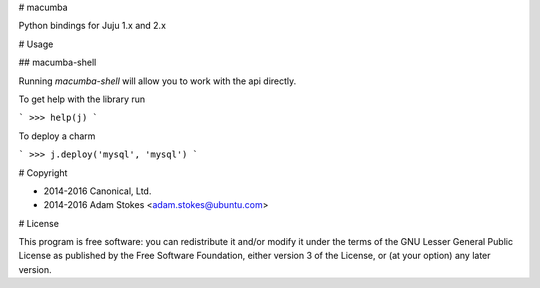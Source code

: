 # macumba

Python bindings for Juju 1.x and 2.x

# Usage

## macumba-shell

Running `macumba-shell` will allow you to work with the api directly.

To get help with the library run

```
>>> help(j)
```

To deploy a charm

```
>>> j.deploy('mysql', 'mysql')
```

# Copyright

* 2014-2016 Canonical, Ltd.
* 2014-2016 Adam Stokes <adam.stokes@ubuntu.com>


# License

This program is free software: you can redistribute it and/or modify
it under the terms of the GNU Lesser General Public License as
published by the Free Software Foundation, either version 3 of the
License, or (at your option) any later version.


